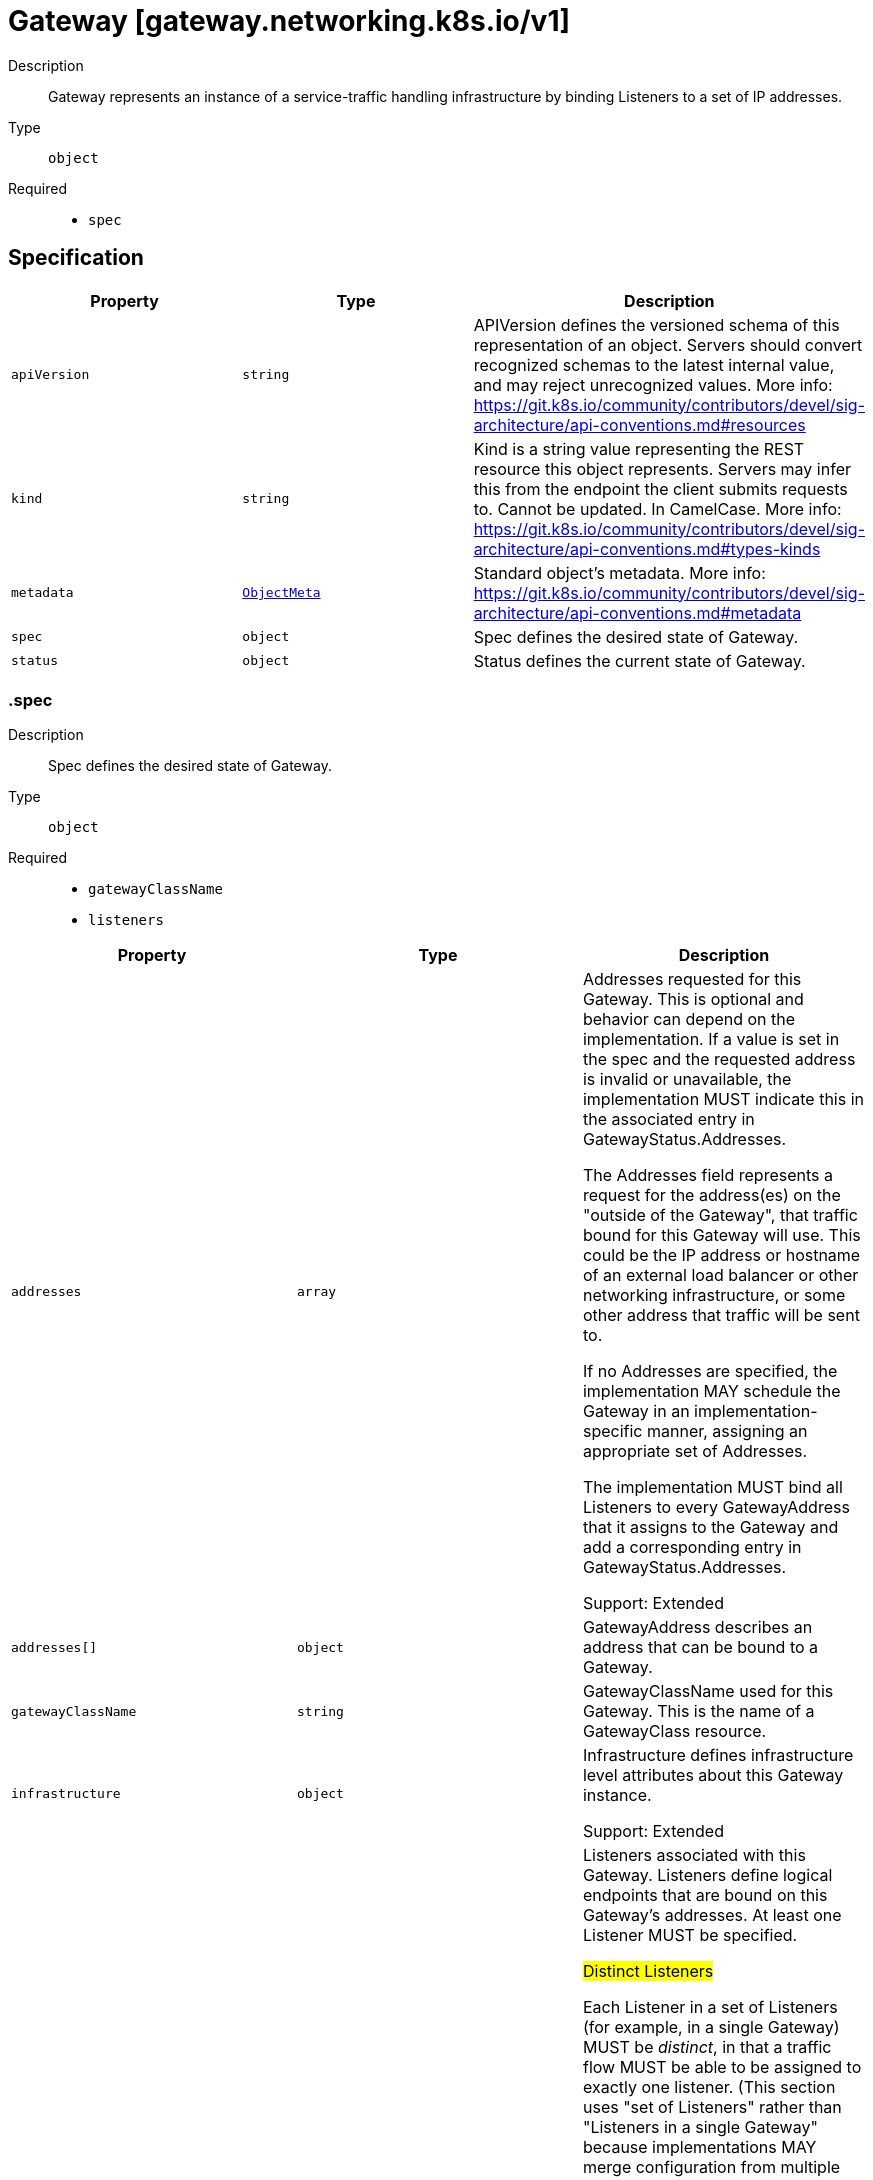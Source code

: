 // Automatically generated by 'openshift-apidocs-gen'. Do not edit.
:_mod-docs-content-type: ASSEMBLY
[id="gateway-gateway-networking-k8s-io-v1"]
= Gateway [gateway.networking.k8s.io/v1]

:toc: macro
:toc-title:

toc::[]


Description::
+
--
Gateway represents an instance of a service-traffic handling infrastructure
by binding Listeners to a set of IP addresses.
--

Type::
  `object`

Required::
  - `spec`


== Specification

[cols="1,1,1",options="header"]
|===
| Property | Type | Description

| `apiVersion`
| `string`
| APIVersion defines the versioned schema of this representation of an object. Servers should convert recognized schemas to the latest internal value, and may reject unrecognized values. More info: https://git.k8s.io/community/contributors/devel/sig-architecture/api-conventions.md#resources

| `kind`
| `string`
| Kind is a string value representing the REST resource this object represents. Servers may infer this from the endpoint the client submits requests to. Cannot be updated. In CamelCase. More info: https://git.k8s.io/community/contributors/devel/sig-architecture/api-conventions.md#types-kinds

| `metadata`
| xref:../objects/index.adoc#io-k8s-apimachinery-pkg-apis-meta-v1-ObjectMeta[`ObjectMeta`]
| Standard object's metadata. More info: https://git.k8s.io/community/contributors/devel/sig-architecture/api-conventions.md#metadata

| `spec`
| `object`
| Spec defines the desired state of Gateway.

| `status`
| `object`
| Status defines the current state of Gateway.

|===
=== .spec
Description::
+
--
Spec defines the desired state of Gateway.
--

Type::
  `object`

Required::
  - `gatewayClassName`
  - `listeners`



[cols="1,1,1",options="header"]
|===
| Property | Type | Description

| `addresses`
| `array`
| Addresses requested for this Gateway. This is optional and behavior can
depend on the implementation. If a value is set in the spec and the
requested address is invalid or unavailable, the implementation MUST
indicate this in the associated entry in GatewayStatus.Addresses.

The Addresses field represents a request for the address(es) on the
"outside of the Gateway", that traffic bound for this Gateway will use.
This could be the IP address or hostname of an external load balancer or
other networking infrastructure, or some other address that traffic will
be sent to.

If no Addresses are specified, the implementation MAY schedule the
Gateway in an implementation-specific manner, assigning an appropriate
set of Addresses.

The implementation MUST bind all Listeners to every GatewayAddress that
it assigns to the Gateway and add a corresponding entry in
GatewayStatus.Addresses.

Support: Extended

| `addresses[]`
| `object`
| GatewayAddress describes an address that can be bound to a Gateway.

| `gatewayClassName`
| `string`
| GatewayClassName used for this Gateway. This is the name of a
GatewayClass resource.

| `infrastructure`
| `object`
| Infrastructure defines infrastructure level attributes about this Gateway instance.

Support: Extended

| `listeners`
| `array`
| Listeners associated with this Gateway. Listeners define
logical endpoints that are bound on this Gateway's addresses.
At least one Listener MUST be specified.

## Distinct Listeners

Each Listener in a set of Listeners (for example, in a single Gateway)
MUST be _distinct_, in that a traffic flow MUST be able to be assigned to
exactly one listener. (This section uses "set of Listeners" rather than
"Listeners in a single Gateway" because implementations MAY merge configuration
from multiple Gateways onto a single data plane, and these rules _also_
apply in that case).

Practically, this means that each listener in a set MUST have a unique
combination of Port, Protocol, and, if supported by the protocol, Hostname.

Some combinations of port, protocol, and TLS settings are considered
Core support and MUST be supported by implementations based on the objects
they support:

HTTPRoute

1. HTTPRoute, Port: 80, Protocol: HTTP
2. HTTPRoute, Port: 443, Protocol: HTTPS, TLS Mode: Terminate, TLS keypair provided

TLSRoute

1. TLSRoute, Port: 443, Protocol: TLS, TLS Mode: Passthrough

"Distinct" Listeners have the following property:

**The implementation can match inbound requests to a single distinct
Listener**.

When multiple Listeners share values for fields (for
example, two Listeners with the same Port value), the implementation
can match requests to only one of the Listeners using other
Listener fields.

When multiple listeners have the same value for the Protocol field, then
each of the Listeners with matching Protocol values MUST have different
values for other fields.

The set of fields that MUST be different for a Listener differs per protocol.
The following rules define the rules for what fields MUST be considered for
Listeners to be distinct with each protocol currently defined in the
Gateway API spec.

The set of listeners that all share a protocol value MUST have _different_
values for _at least one_ of these fields to be distinct:

* **HTTP, HTTPS, TLS**: Port, Hostname
* **TCP, UDP**: Port

One **very** important rule to call out involves what happens when an
implementation:

* Supports TCP protocol Listeners, as well as HTTP, HTTPS, or TLS protocol
  Listeners, and
* sees HTTP, HTTPS, or TLS protocols with the same `port` as one with TCP
  Protocol.

In this case all the Listeners that share a port with the
TCP Listener are not distinct and so MUST NOT be accepted.

If an implementation does not support TCP Protocol Listeners, then the
previous rule does not apply, and the TCP Listeners SHOULD NOT be
accepted.

Note that the `tls` field is not used for determining if a listener is distinct, because
Listeners that _only_ differ on TLS config will still conflict in all cases.

### Listeners that are distinct only by Hostname

When the Listeners are distinct based only on Hostname, inbound request
hostnames MUST match from the most specific to least specific Hostname
values to choose the correct Listener and its associated set of Routes.

Exact matches MUST be processed before wildcard matches, and wildcard
matches MUST be processed before fallback (empty Hostname value)
matches. For example, `"foo.example.com"` takes precedence over
`"*.example.com"`, and `"*.example.com"` takes precedence over `""`.

Additionally, if there are multiple wildcard entries, more specific
wildcard entries must be processed before less specific wildcard entries.
For example, `"*.foo.example.com"` takes precedence over `"*.example.com"`.

The precise definition here is that the higher the number of dots in the
hostname to the right of the wildcard character, the higher the precedence.

The wildcard character will match any number of characters _and dots_ to
the left, however, so `"*.example.com"` will match both
`"foo.bar.example.com"` _and_ `"bar.example.com"`.

## Handling indistinct Listeners

If a set of Listeners contains Listeners that are not distinct, then those
Listeners are _Conflicted_, and the implementation MUST set the "Conflicted"
condition in the Listener Status to "True".

The words "indistinct" and "conflicted" are considered equivalent for the
purpose of this documentation.

Implementations MAY choose to accept a Gateway with some Conflicted
Listeners only if they only accept the partial Listener set that contains
no Conflicted Listeners.

Specifically, an implementation MAY accept a partial Listener set subject to
the following rules:

* The implementation MUST NOT pick one conflicting Listener as the winner.
  ALL indistinct Listeners must not be accepted for processing.
* At least one distinct Listener MUST be present, or else the Gateway effectively
  contains _no_ Listeners, and must be rejected from processing as a whole.

The implementation MUST set a "ListenersNotValid" condition on the
Gateway Status when the Gateway contains Conflicted Listeners whether or
not they accept the Gateway. That Condition SHOULD clearly
indicate in the Message which Listeners are conflicted, and which are
Accepted. Additionally, the Listener status for those listeners SHOULD
indicate which Listeners are conflicted and not Accepted.

## General Listener behavior

Note that, for all distinct Listeners, requests SHOULD match at most one Listener.
For example, if Listeners are defined for "foo.example.com" and "*.example.com", a
request to "foo.example.com" SHOULD only be routed using routes attached
to the "foo.example.com" Listener (and not the "*.example.com" Listener).

This concept is known as "Listener Isolation", and it is an Extended feature
of Gateway API. Implementations that do not support Listener Isolation MUST
clearly document this, and MUST NOT claim support for the
`GatewayHTTPListenerIsolation` feature.

Implementations that _do_ support Listener Isolation SHOULD claim support
for the Extended `GatewayHTTPListenerIsolation` feature and pass the associated
conformance tests.

## Compatible Listeners

A Gateway's Listeners are considered _compatible_ if:

1. They are distinct.
2. The implementation can serve them in compliance with the Addresses
   requirement that all Listeners are available on all assigned
   addresses.

Compatible combinations in Extended support are expected to vary across
implementations. A combination that is compatible for one implementation
may not be compatible for another.

For example, an implementation that cannot serve both TCP and UDP listeners
on the same address, or cannot mix HTTPS and generic TLS listens on the same port
would not consider those cases compatible, even though they are distinct.

Implementations MAY merge separate Gateways onto a single set of
Addresses if all Listeners across all Gateways are compatible.

In a future release the MinItems=1 requirement MAY be dropped.

Support: Core

| `listeners[]`
| `object`
| Listener embodies the concept of a logical endpoint where a Gateway accepts
network connections.

|===
=== .spec.addresses
Description::
+
--
Addresses requested for this Gateway. This is optional and behavior can
depend on the implementation. If a value is set in the spec and the
requested address is invalid or unavailable, the implementation MUST
indicate this in the associated entry in GatewayStatus.Addresses.

The Addresses field represents a request for the address(es) on the
"outside of the Gateway", that traffic bound for this Gateway will use.
This could be the IP address or hostname of an external load balancer or
other networking infrastructure, or some other address that traffic will
be sent to.

If no Addresses are specified, the implementation MAY schedule the
Gateway in an implementation-specific manner, assigning an appropriate
set of Addresses.

The implementation MUST bind all Listeners to every GatewayAddress that
it assigns to the Gateway and add a corresponding entry in
GatewayStatus.Addresses.

Support: Extended
--

Type::
  `array`




=== .spec.addresses[]
Description::
+
--
GatewayAddress describes an address that can be bound to a Gateway.
--

Type::
  `object`

Required::
  - `value`



[cols="1,1,1",options="header"]
|===
| Property | Type | Description

| `type`
| `string`
| Type of the address.

| `value`
| `string`
| Value of the address. The validity of the values will depend
on the type and support by the controller.

Examples: `1.2.3.4`, `128::1`, `my-ip-address`.

|===
=== .spec.infrastructure
Description::
+
--
Infrastructure defines infrastructure level attributes about this Gateway instance.

Support: Extended
--

Type::
  `object`




[cols="1,1,1",options="header"]
|===
| Property | Type | Description

| `annotations`
| `object (string)`
| Annotations that SHOULD be applied to any resources created in response to this Gateway.

For implementations creating other Kubernetes objects, this should be the `metadata.annotations` field on resources.
For other implementations, this refers to any relevant (implementation specific) "annotations" concepts.

An implementation may chose to add additional implementation-specific annotations as they see fit.

Support: Extended

| `labels`
| `object (string)`
| Labels that SHOULD be applied to any resources created in response to this Gateway.

For implementations creating other Kubernetes objects, this should be the `metadata.labels` field on resources.
For other implementations, this refers to any relevant (implementation specific) "labels" concepts.

An implementation may chose to add additional implementation-specific labels as they see fit.

If an implementation maps these labels to Pods, or any other resource that would need to be recreated when labels
change, it SHOULD clearly warn about this behavior in documentation.

Support: Extended

| `parametersRef`
| `object`
| ParametersRef is a reference to a resource that contains the configuration
parameters corresponding to the Gateway. This is optional if the
controller does not require any additional configuration.

This follows the same semantics as GatewayClass's `parametersRef`, but on a per-Gateway basis

The Gateway's GatewayClass may provide its own `parametersRef`. When both are specified,
the merging behavior is implementation specific.
It is generally recommended that GatewayClass provides defaults that can be overridden by a Gateway.

If the referent cannot be found, refers to an unsupported kind, or when
the data within that resource is malformed, the Gateway SHOULD be
rejected with the "Accepted" status condition set to "False" and an
"InvalidParameters" reason.

Support: Implementation-specific

|===
=== .spec.infrastructure.parametersRef
Description::
+
--
ParametersRef is a reference to a resource that contains the configuration
parameters corresponding to the Gateway. This is optional if the
controller does not require any additional configuration.

This follows the same semantics as GatewayClass's `parametersRef`, but on a per-Gateway basis

The Gateway's GatewayClass may provide its own `parametersRef`. When both are specified,
the merging behavior is implementation specific.
It is generally recommended that GatewayClass provides defaults that can be overridden by a Gateway.

If the referent cannot be found, refers to an unsupported kind, or when
the data within that resource is malformed, the Gateway SHOULD be
rejected with the "Accepted" status condition set to "False" and an
"InvalidParameters" reason.

Support: Implementation-specific
--

Type::
  `object`

Required::
  - `group`
  - `kind`
  - `name`



[cols="1,1,1",options="header"]
|===
| Property | Type | Description

| `group`
| `string`
| Group is the group of the referent.

| `kind`
| `string`
| Kind is kind of the referent.

| `name`
| `string`
| Name is the name of the referent.

|===
=== .spec.listeners
Description::
+
--
Listeners associated with this Gateway. Listeners define
logical endpoints that are bound on this Gateway's addresses.
At least one Listener MUST be specified.

## Distinct Listeners

Each Listener in a set of Listeners (for example, in a single Gateway)
MUST be _distinct_, in that a traffic flow MUST be able to be assigned to
exactly one listener. (This section uses "set of Listeners" rather than
"Listeners in a single Gateway" because implementations MAY merge configuration
from multiple Gateways onto a single data plane, and these rules _also_
apply in that case).

Practically, this means that each listener in a set MUST have a unique
combination of Port, Protocol, and, if supported by the protocol, Hostname.

Some combinations of port, protocol, and TLS settings are considered
Core support and MUST be supported by implementations based on the objects
they support:

HTTPRoute

1. HTTPRoute, Port: 80, Protocol: HTTP
2. HTTPRoute, Port: 443, Protocol: HTTPS, TLS Mode: Terminate, TLS keypair provided

TLSRoute

1. TLSRoute, Port: 443, Protocol: TLS, TLS Mode: Passthrough

"Distinct" Listeners have the following property:

**The implementation can match inbound requests to a single distinct
Listener**.

When multiple Listeners share values for fields (for
example, two Listeners with the same Port value), the implementation
can match requests to only one of the Listeners using other
Listener fields.

When multiple listeners have the same value for the Protocol field, then
each of the Listeners with matching Protocol values MUST have different
values for other fields.

The set of fields that MUST be different for a Listener differs per protocol.
The following rules define the rules for what fields MUST be considered for
Listeners to be distinct with each protocol currently defined in the
Gateway API spec.

The set of listeners that all share a protocol value MUST have _different_
values for _at least one_ of these fields to be distinct:

* **HTTP, HTTPS, TLS**: Port, Hostname
* **TCP, UDP**: Port

One **very** important rule to call out involves what happens when an
implementation:

* Supports TCP protocol Listeners, as well as HTTP, HTTPS, or TLS protocol
  Listeners, and
* sees HTTP, HTTPS, or TLS protocols with the same `port` as one with TCP
  Protocol.

In this case all the Listeners that share a port with the
TCP Listener are not distinct and so MUST NOT be accepted.

If an implementation does not support TCP Protocol Listeners, then the
previous rule does not apply, and the TCP Listeners SHOULD NOT be
accepted.

Note that the `tls` field is not used for determining if a listener is distinct, because
Listeners that _only_ differ on TLS config will still conflict in all cases.

### Listeners that are distinct only by Hostname

When the Listeners are distinct based only on Hostname, inbound request
hostnames MUST match from the most specific to least specific Hostname
values to choose the correct Listener and its associated set of Routes.

Exact matches MUST be processed before wildcard matches, and wildcard
matches MUST be processed before fallback (empty Hostname value)
matches. For example, `"foo.example.com"` takes precedence over
`"*.example.com"`, and `"*.example.com"` takes precedence over `""`.

Additionally, if there are multiple wildcard entries, more specific
wildcard entries must be processed before less specific wildcard entries.
For example, `"*.foo.example.com"` takes precedence over `"*.example.com"`.

The precise definition here is that the higher the number of dots in the
hostname to the right of the wildcard character, the higher the precedence.

The wildcard character will match any number of characters _and dots_ to
the left, however, so `"*.example.com"` will match both
`"foo.bar.example.com"` _and_ `"bar.example.com"`.

## Handling indistinct Listeners

If a set of Listeners contains Listeners that are not distinct, then those
Listeners are _Conflicted_, and the implementation MUST set the "Conflicted"
condition in the Listener Status to "True".

The words "indistinct" and "conflicted" are considered equivalent for the
purpose of this documentation.

Implementations MAY choose to accept a Gateway with some Conflicted
Listeners only if they only accept the partial Listener set that contains
no Conflicted Listeners.

Specifically, an implementation MAY accept a partial Listener set subject to
the following rules:

* The implementation MUST NOT pick one conflicting Listener as the winner.
  ALL indistinct Listeners must not be accepted for processing.
* At least one distinct Listener MUST be present, or else the Gateway effectively
  contains _no_ Listeners, and must be rejected from processing as a whole.

The implementation MUST set a "ListenersNotValid" condition on the
Gateway Status when the Gateway contains Conflicted Listeners whether or
not they accept the Gateway. That Condition SHOULD clearly
indicate in the Message which Listeners are conflicted, and which are
Accepted. Additionally, the Listener status for those listeners SHOULD
indicate which Listeners are conflicted and not Accepted.

## General Listener behavior

Note that, for all distinct Listeners, requests SHOULD match at most one Listener.
For example, if Listeners are defined for "foo.example.com" and "*.example.com", a
request to "foo.example.com" SHOULD only be routed using routes attached
to the "foo.example.com" Listener (and not the "*.example.com" Listener).

This concept is known as "Listener Isolation", and it is an Extended feature
of Gateway API. Implementations that do not support Listener Isolation MUST
clearly document this, and MUST NOT claim support for the
`GatewayHTTPListenerIsolation` feature.

Implementations that _do_ support Listener Isolation SHOULD claim support
for the Extended `GatewayHTTPListenerIsolation` feature and pass the associated
conformance tests.

## Compatible Listeners

A Gateway's Listeners are considered _compatible_ if:

1. They are distinct.
2. The implementation can serve them in compliance with the Addresses
   requirement that all Listeners are available on all assigned
   addresses.

Compatible combinations in Extended support are expected to vary across
implementations. A combination that is compatible for one implementation
may not be compatible for another.

For example, an implementation that cannot serve both TCP and UDP listeners
on the same address, or cannot mix HTTPS and generic TLS listens on the same port
would not consider those cases compatible, even though they are distinct.

Implementations MAY merge separate Gateways onto a single set of
Addresses if all Listeners across all Gateways are compatible.

In a future release the MinItems=1 requirement MAY be dropped.

Support: Core
--

Type::
  `array`




=== .spec.listeners[]
Description::
+
--
Listener embodies the concept of a logical endpoint where a Gateway accepts
network connections.
--

Type::
  `object`

Required::
  - `name`
  - `port`
  - `protocol`



[cols="1,1,1",options="header"]
|===
| Property | Type | Description

| `allowedRoutes`
| `object`
| AllowedRoutes defines the types of routes that MAY be attached to a
Listener and the trusted namespaces where those Route resources MAY be
present.

Although a client request may match multiple route rules, only one rule
may ultimately receive the request. Matching precedence MUST be
determined in order of the following criteria:

* The most specific match as defined by the Route type.
* The oldest Route based on creation timestamp. For example, a Route with
  a creation timestamp of "2020-09-08 01:02:03" is given precedence over
  a Route with a creation timestamp of "2020-09-08 01:02:04".
* If everything else is equivalent, the Route appearing first in
  alphabetical order (namespace/name) should be given precedence. For
  example, foo/bar is given precedence over foo/baz.

All valid rules within a Route attached to this Listener should be
implemented. Invalid Route rules can be ignored (sometimes that will mean
the full Route). If a Route rule transitions from valid to invalid,
support for that Route rule should be dropped to ensure consistency. For
example, even if a filter specified by a Route rule is invalid, the rest
of the rules within that Route should still be supported.

Support: Core

| `hostname`
| `string`
| Hostname specifies the virtual hostname to match for protocol types that
define this concept. When unspecified, all hostnames are matched. This
field is ignored for protocols that don't require hostname based
matching.

Implementations MUST apply Hostname matching appropriately for each of
the following protocols:

* TLS: The Listener Hostname MUST match the SNI.
* HTTP: The Listener Hostname MUST match the Host header of the request.
* HTTPS: The Listener Hostname SHOULD match both the SNI and Host header.
  Note that this does not require the SNI and Host header to be the same.
  The semantics of this are described in more detail below.

To ensure security, Section 11.1 of RFC-6066 emphasizes that server
implementations that rely on SNI hostname matching MUST also verify
hostnames within the application protocol.

Section 9.1.2 of RFC-7540 provides a mechanism for servers to reject the
reuse of a connection by responding with the HTTP 421 Misdirected Request
status code. This indicates that the origin server has rejected the
request because it appears to have been misdirected.

To detect misdirected requests, Gateways SHOULD match the authority of
the requests with all the SNI hostname(s) configured across all the
Gateway Listeners on the same port and protocol:

* If another Listener has an exact match or more specific wildcard entry,
  the Gateway SHOULD return a 421.
* If the current Listener (selected by SNI matching during ClientHello)
  does not match the Host:
    * If another Listener does match the Host the Gateway SHOULD return a
      421.
    * If no other Listener matches the Host, the Gateway MUST return a
      404.

For HTTPRoute and TLSRoute resources, there is an interaction with the
`spec.hostnames` array. When both listener and route specify hostnames,
there MUST be an intersection between the values for a Route to be
accepted. For more information, refer to the Route specific Hostnames
documentation.

Hostnames that are prefixed with a wildcard label (`*.`) are interpreted
as a suffix match. That means that a match for `*.example.com` would match
both `test.example.com`, and `foo.test.example.com`, but not `example.com`.

Support: Core

| `name`
| `string`
| Name is the name of the Listener. This name MUST be unique within a
Gateway.

Support: Core

| `port`
| `integer`
| Port is the network port. Multiple listeners may use the
same port, subject to the Listener compatibility rules.

Support: Core

| `protocol`
| `string`
| Protocol specifies the network protocol this listener expects to receive.

Support: Core

| `tls`
| `object`
| TLS is the TLS configuration for the Listener. This field is required if
the Protocol field is "HTTPS" or "TLS". It is invalid to set this field
if the Protocol field is "HTTP", "TCP", or "UDP".

The association of SNIs to Certificate defined in GatewayTLSConfig is
defined based on the Hostname field for this listener.

The GatewayClass MUST use the longest matching SNI out of all
available certificates for any TLS handshake.

Support: Core

|===
=== .spec.listeners[].allowedRoutes
Description::
+
--
AllowedRoutes defines the types of routes that MAY be attached to a
Listener and the trusted namespaces where those Route resources MAY be
present.

Although a client request may match multiple route rules, only one rule
may ultimately receive the request. Matching precedence MUST be
determined in order of the following criteria:

* The most specific match as defined by the Route type.
* The oldest Route based on creation timestamp. For example, a Route with
  a creation timestamp of "2020-09-08 01:02:03" is given precedence over
  a Route with a creation timestamp of "2020-09-08 01:02:04".
* If everything else is equivalent, the Route appearing first in
  alphabetical order (namespace/name) should be given precedence. For
  example, foo/bar is given precedence over foo/baz.

All valid rules within a Route attached to this Listener should be
implemented. Invalid Route rules can be ignored (sometimes that will mean
the full Route). If a Route rule transitions from valid to invalid,
support for that Route rule should be dropped to ensure consistency. For
example, even if a filter specified by a Route rule is invalid, the rest
of the rules within that Route should still be supported.

Support: Core
--

Type::
  `object`




[cols="1,1,1",options="header"]
|===
| Property | Type | Description

| `kinds`
| `array`
| Kinds specifies the groups and kinds of Routes that are allowed to bind
to this Gateway Listener. When unspecified or empty, the kinds of Routes
selected are determined using the Listener protocol.

A RouteGroupKind MUST correspond to kinds of Routes that are compatible
with the application protocol specified in the Listener's Protocol field.
If an implementation does not support or recognize this resource type, it
MUST set the "ResolvedRefs" condition to False for this Listener with the
"InvalidRouteKinds" reason.

Support: Core

| `kinds[]`
| `object`
| RouteGroupKind indicates the group and kind of a Route resource.

| `namespaces`
| `object`
| Namespaces indicates namespaces from which Routes may be attached to this
Listener. This is restricted to the namespace of this Gateway by default.

Support: Core

|===
=== .spec.listeners[].allowedRoutes.kinds
Description::
+
--
Kinds specifies the groups and kinds of Routes that are allowed to bind
to this Gateway Listener. When unspecified or empty, the kinds of Routes
selected are determined using the Listener protocol.

A RouteGroupKind MUST correspond to kinds of Routes that are compatible
with the application protocol specified in the Listener's Protocol field.
If an implementation does not support or recognize this resource type, it
MUST set the "ResolvedRefs" condition to False for this Listener with the
"InvalidRouteKinds" reason.

Support: Core
--

Type::
  `array`




=== .spec.listeners[].allowedRoutes.kinds[]
Description::
+
--
RouteGroupKind indicates the group and kind of a Route resource.
--

Type::
  `object`

Required::
  - `kind`



[cols="1,1,1",options="header"]
|===
| Property | Type | Description

| `group`
| `string`
| Group is the group of the Route.

| `kind`
| `string`
| Kind is the kind of the Route.

|===
=== .spec.listeners[].allowedRoutes.namespaces
Description::
+
--
Namespaces indicates namespaces from which Routes may be attached to this
Listener. This is restricted to the namespace of this Gateway by default.

Support: Core
--

Type::
  `object`




[cols="1,1,1",options="header"]
|===
| Property | Type | Description

| `from`
| `string`
| From indicates where Routes will be selected for this Gateway. Possible
values are:

* All: Routes in all namespaces may be used by this Gateway.
* Selector: Routes in namespaces selected by the selector may be used by
  this Gateway.
* Same: Only Routes in the same namespace may be used by this Gateway.

Support: Core

| `selector`
| `object`
| Selector must be specified when From is set to "Selector". In that case,
only Routes in Namespaces matching this Selector will be selected by this
Gateway. This field is ignored for other values of "From".

Support: Core

|===
=== .spec.listeners[].allowedRoutes.namespaces.selector
Description::
+
--
Selector must be specified when From is set to "Selector". In that case,
only Routes in Namespaces matching this Selector will be selected by this
Gateway. This field is ignored for other values of "From".

Support: Core
--

Type::
  `object`




[cols="1,1,1",options="header"]
|===
| Property | Type | Description

| `matchExpressions`
| `array`
| matchExpressions is a list of label selector requirements. The requirements are ANDed.

| `matchExpressions[]`
| `object`
| A label selector requirement is a selector that contains values, a key, and an operator that
relates the key and values.

| `matchLabels`
| `object (string)`
| matchLabels is a map of {key,value} pairs. A single {key,value} in the matchLabels
map is equivalent to an element of matchExpressions, whose key field is "key", the
operator is "In", and the values array contains only "value". The requirements are ANDed.

|===
=== .spec.listeners[].allowedRoutes.namespaces.selector.matchExpressions
Description::
+
--
matchExpressions is a list of label selector requirements. The requirements are ANDed.
--

Type::
  `array`




=== .spec.listeners[].allowedRoutes.namespaces.selector.matchExpressions[]
Description::
+
--
A label selector requirement is a selector that contains values, a key, and an operator that
relates the key and values.
--

Type::
  `object`

Required::
  - `key`
  - `operator`



[cols="1,1,1",options="header"]
|===
| Property | Type | Description

| `key`
| `string`
| key is the label key that the selector applies to.

| `operator`
| `string`
| operator represents a key's relationship to a set of values.
Valid operators are In, NotIn, Exists and DoesNotExist.

| `values`
| `array (string)`
| values is an array of string values. If the operator is In or NotIn,
the values array must be non-empty. If the operator is Exists or DoesNotExist,
the values array must be empty. This array is replaced during a strategic
merge patch.

|===
=== .spec.listeners[].tls
Description::
+
--
TLS is the TLS configuration for the Listener. This field is required if
the Protocol field is "HTTPS" or "TLS". It is invalid to set this field
if the Protocol field is "HTTP", "TCP", or "UDP".

The association of SNIs to Certificate defined in GatewayTLSConfig is
defined based on the Hostname field for this listener.

The GatewayClass MUST use the longest matching SNI out of all
available certificates for any TLS handshake.

Support: Core
--

Type::
  `object`




[cols="1,1,1",options="header"]
|===
| Property | Type | Description

| `certificateRefs`
| `array`
| CertificateRefs contains a series of references to Kubernetes objects that
contains TLS certificates and private keys. These certificates are used to
establish a TLS handshake for requests that match the hostname of the
associated listener.

A single CertificateRef to a Kubernetes Secret has "Core" support.
Implementations MAY choose to support attaching multiple certificates to
a Listener, but this behavior is implementation-specific.

References to a resource in different namespace are invalid UNLESS there
is a ReferenceGrant in the target namespace that allows the certificate
to be attached. If a ReferenceGrant does not allow this reference, the
"ResolvedRefs" condition MUST be set to False for this listener with the
"RefNotPermitted" reason.

This field is required to have at least one element when the mode is set
to "Terminate" (default) and is optional otherwise.

CertificateRefs can reference to standard Kubernetes resources, i.e.
Secret, or implementation-specific custom resources.

Support: Core - A single reference to a Kubernetes Secret of type kubernetes.io/tls

Support: Implementation-specific (More than one reference or other resource types)

| `certificateRefs[]`
| `object`
| SecretObjectReference identifies an API object including its namespace,
defaulting to Secret.

The API object must be valid in the cluster; the Group and Kind must
be registered in the cluster for this reference to be valid.

References to objects with invalid Group and Kind are not valid, and must
be rejected by the implementation, with appropriate Conditions set
on the containing object.

| `mode`
| `string`
| Mode defines the TLS behavior for the TLS session initiated by the client.
There are two possible modes:

- Terminate: The TLS session between the downstream client and the
  Gateway is terminated at the Gateway. This mode requires certificates
  to be specified in some way, such as populating the certificateRefs
  field.
- Passthrough: The TLS session is NOT terminated by the Gateway. This
  implies that the Gateway can't decipher the TLS stream except for
  the ClientHello message of the TLS protocol. The certificateRefs field
  is ignored in this mode.

Support: Core

| `options`
| `object (string)`
| Options are a list of key/value pairs to enable extended TLS
configuration for each implementation. For example, configuring the
minimum TLS version or supported cipher suites.

A set of common keys MAY be defined by the API in the future. To avoid
any ambiguity, implementation-specific definitions MUST use
domain-prefixed names, such as `example.com/my-custom-option`.
Un-prefixed names are reserved for key names defined by Gateway API.

Support: Implementation-specific

|===
=== .spec.listeners[].tls.certificateRefs
Description::
+
--
CertificateRefs contains a series of references to Kubernetes objects that
contains TLS certificates and private keys. These certificates are used to
establish a TLS handshake for requests that match the hostname of the
associated listener.

A single CertificateRef to a Kubernetes Secret has "Core" support.
Implementations MAY choose to support attaching multiple certificates to
a Listener, but this behavior is implementation-specific.

References to a resource in different namespace are invalid UNLESS there
is a ReferenceGrant in the target namespace that allows the certificate
to be attached. If a ReferenceGrant does not allow this reference, the
"ResolvedRefs" condition MUST be set to False for this listener with the
"RefNotPermitted" reason.

This field is required to have at least one element when the mode is set
to "Terminate" (default) and is optional otherwise.

CertificateRefs can reference to standard Kubernetes resources, i.e.
Secret, or implementation-specific custom resources.

Support: Core - A single reference to a Kubernetes Secret of type kubernetes.io/tls

Support: Implementation-specific (More than one reference or other resource types)
--

Type::
  `array`




=== .spec.listeners[].tls.certificateRefs[]
Description::
+
--
SecretObjectReference identifies an API object including its namespace,
defaulting to Secret.

The API object must be valid in the cluster; the Group and Kind must
be registered in the cluster for this reference to be valid.

References to objects with invalid Group and Kind are not valid, and must
be rejected by the implementation, with appropriate Conditions set
on the containing object.
--

Type::
  `object`

Required::
  - `name`



[cols="1,1,1",options="header"]
|===
| Property | Type | Description

| `group`
| `string`
| Group is the group of the referent. For example, "gateway.networking.k8s.io".
When unspecified or empty string, core API group is inferred.

| `kind`
| `string`
| Kind is kind of the referent. For example "Secret".

| `name`
| `string`
| Name is the name of the referent.

| `namespace`
| `string`
| Namespace is the namespace of the referenced object. When unspecified, the local
namespace is inferred.

Note that when a namespace different than the local namespace is specified,
a ReferenceGrant object is required in the referent namespace to allow that
namespace's owner to accept the reference. See the ReferenceGrant
documentation for details.

Support: Core

|===
=== .status
Description::
+
--
Status defines the current state of Gateway.
--

Type::
  `object`




[cols="1,1,1",options="header"]
|===
| Property | Type | Description

| `addresses`
| `array`
| Addresses lists the network addresses that have been bound to the
Gateway.

This list may differ from the addresses provided in the spec under some
conditions:

  * no addresses are specified, all addresses are dynamically assigned
  * a combination of specified and dynamic addresses are assigned
  * a specified address was unusable (e.g. already in use)

| `addresses[]`
| `object`
| GatewayStatusAddress describes a network address that is bound to a Gateway.

| `conditions`
| `array`
| Conditions describe the current conditions of the Gateway.

Implementations should prefer to express Gateway conditions
using the `GatewayConditionType` and `GatewayConditionReason`
constants so that operators and tools can converge on a common
vocabulary to describe Gateway state.

Known condition types are:

* "Accepted"
* "Programmed"
* "Ready"

| `conditions[]`
| `object`
| Condition contains details for one aspect of the current state of this API Resource.

| `listeners`
| `array`
| Listeners provide status for each unique listener port defined in the Spec.

| `listeners[]`
| `object`
| ListenerStatus is the status associated with a Listener.

|===
=== .status.addresses
Description::
+
--
Addresses lists the network addresses that have been bound to the
Gateway.

This list may differ from the addresses provided in the spec under some
conditions:

  * no addresses are specified, all addresses are dynamically assigned
  * a combination of specified and dynamic addresses are assigned
  * a specified address was unusable (e.g. already in use)
--

Type::
  `array`




=== .status.addresses[]
Description::
+
--
GatewayStatusAddress describes a network address that is bound to a Gateway.
--

Type::
  `object`

Required::
  - `value`



[cols="1,1,1",options="header"]
|===
| Property | Type | Description

| `type`
| `string`
| Type of the address.

| `value`
| `string`
| Value of the address. The validity of the values will depend
on the type and support by the controller.

Examples: `1.2.3.4`, `128::1`, `my-ip-address`.

|===
=== .status.conditions
Description::
+
--
Conditions describe the current conditions of the Gateway.

Implementations should prefer to express Gateway conditions
using the `GatewayConditionType` and `GatewayConditionReason`
constants so that operators and tools can converge on a common
vocabulary to describe Gateway state.

Known condition types are:

* "Accepted"
* "Programmed"
* "Ready"
--

Type::
  `array`




=== .status.conditions[]
Description::
+
--
Condition contains details for one aspect of the current state of this API Resource.
--

Type::
  `object`

Required::
  - `lastTransitionTime`
  - `message`
  - `reason`
  - `status`
  - `type`



[cols="1,1,1",options="header"]
|===
| Property | Type | Description

| `lastTransitionTime`
| `string`
| lastTransitionTime is the last time the condition transitioned from one status to another.
This should be when the underlying condition changed.  If that is not known, then using the time when the API field changed is acceptable.

| `message`
| `string`
| message is a human readable message indicating details about the transition.
This may be an empty string.

| `observedGeneration`
| `integer`
| observedGeneration represents the .metadata.generation that the condition was set based upon.
For instance, if .metadata.generation is currently 12, but the .status.conditions[x].observedGeneration is 9, the condition is out of date
with respect to the current state of the instance.

| `reason`
| `string`
| reason contains a programmatic identifier indicating the reason for the condition's last transition.
Producers of specific condition types may define expected values and meanings for this field,
and whether the values are considered a guaranteed API.
The value should be a CamelCase string.
This field may not be empty.

| `status`
| `string`
| status of the condition, one of True, False, Unknown.

| `type`
| `string`
| type of condition in CamelCase or in foo.example.com/CamelCase.

|===
=== .status.listeners
Description::
+
--
Listeners provide status for each unique listener port defined in the Spec.
--

Type::
  `array`




=== .status.listeners[]
Description::
+
--
ListenerStatus is the status associated with a Listener.
--

Type::
  `object`

Required::
  - `attachedRoutes`
  - `conditions`
  - `name`
  - `supportedKinds`



[cols="1,1,1",options="header"]
|===
| Property | Type | Description

| `attachedRoutes`
| `integer`
| AttachedRoutes represents the total number of Routes that have been
successfully attached to this Listener.

Successful attachment of a Route to a Listener is based solely on the
combination of the AllowedRoutes field on the corresponding Listener
and the Route's ParentRefs field. A Route is successfully attached to
a Listener when it is selected by the Listener's AllowedRoutes field
AND the Route has a valid ParentRef selecting the whole Gateway
resource or a specific Listener as a parent resource (more detail on
attachment semantics can be found in the documentation on the various
Route kinds ParentRefs fields). Listener or Route status does not impact
successful attachment, i.e. the AttachedRoutes field count MUST be set
for Listeners with condition Accepted: false and MUST count successfully
attached Routes that may themselves have Accepted: false conditions.

Uses for this field include troubleshooting Route attachment and
measuring blast radius/impact of changes to a Listener.

| `conditions`
| `array`
| Conditions describe the current condition of this listener.

| `conditions[]`
| `object`
| Condition contains details for one aspect of the current state of this API Resource.

| `name`
| `string`
| Name is the name of the Listener that this status corresponds to.

| `supportedKinds`
| `array`
| SupportedKinds is the list indicating the Kinds supported by this
listener. This MUST represent the kinds an implementation supports for
that Listener configuration.

If kinds are specified in Spec that are not supported, they MUST NOT
appear in this list and an implementation MUST set the "ResolvedRefs"
condition to "False" with the "InvalidRouteKinds" reason. If both valid
and invalid Route kinds are specified, the implementation MUST
reference the valid Route kinds that have been specified.

| `supportedKinds[]`
| `object`
| RouteGroupKind indicates the group and kind of a Route resource.

|===
=== .status.listeners[].conditions
Description::
+
--
Conditions describe the current condition of this listener.
--

Type::
  `array`




=== .status.listeners[].conditions[]
Description::
+
--
Condition contains details for one aspect of the current state of this API Resource.
--

Type::
  `object`

Required::
  - `lastTransitionTime`
  - `message`
  - `reason`
  - `status`
  - `type`



[cols="1,1,1",options="header"]
|===
| Property | Type | Description

| `lastTransitionTime`
| `string`
| lastTransitionTime is the last time the condition transitioned from one status to another.
This should be when the underlying condition changed.  If that is not known, then using the time when the API field changed is acceptable.

| `message`
| `string`
| message is a human readable message indicating details about the transition.
This may be an empty string.

| `observedGeneration`
| `integer`
| observedGeneration represents the .metadata.generation that the condition was set based upon.
For instance, if .metadata.generation is currently 12, but the .status.conditions[x].observedGeneration is 9, the condition is out of date
with respect to the current state of the instance.

| `reason`
| `string`
| reason contains a programmatic identifier indicating the reason for the condition's last transition.
Producers of specific condition types may define expected values and meanings for this field,
and whether the values are considered a guaranteed API.
The value should be a CamelCase string.
This field may not be empty.

| `status`
| `string`
| status of the condition, one of True, False, Unknown.

| `type`
| `string`
| type of condition in CamelCase or in foo.example.com/CamelCase.

|===
=== .status.listeners[].supportedKinds
Description::
+
--
SupportedKinds is the list indicating the Kinds supported by this
listener. This MUST represent the kinds an implementation supports for
that Listener configuration.

If kinds are specified in Spec that are not supported, they MUST NOT
appear in this list and an implementation MUST set the "ResolvedRefs"
condition to "False" with the "InvalidRouteKinds" reason. If both valid
and invalid Route kinds are specified, the implementation MUST
reference the valid Route kinds that have been specified.
--

Type::
  `array`




=== .status.listeners[].supportedKinds[]
Description::
+
--
RouteGroupKind indicates the group and kind of a Route resource.
--

Type::
  `object`

Required::
  - `kind`



[cols="1,1,1",options="header"]
|===
| Property | Type | Description

| `group`
| `string`
| Group is the group of the Route.

| `kind`
| `string`
| Kind is the kind of the Route.

|===

== API endpoints

The following API endpoints are available:

* `/apis/gateway.networking.k8s.io/v1/gateways`
- `GET`: list objects of kind Gateway
* `/apis/gateway.networking.k8s.io/v1/namespaces/{namespace}/gateways`
- `DELETE`: delete collection of Gateway
- `GET`: list objects of kind Gateway
- `POST`: create a Gateway
* `/apis/gateway.networking.k8s.io/v1/namespaces/{namespace}/gateways/{name}`
- `DELETE`: delete a Gateway
- `GET`: read the specified Gateway
- `PATCH`: partially update the specified Gateway
- `PUT`: replace the specified Gateway
* `/apis/gateway.networking.k8s.io/v1/namespaces/{namespace}/gateways/{name}/status`
- `GET`: read status of the specified Gateway
- `PATCH`: partially update status of the specified Gateway
- `PUT`: replace status of the specified Gateway


=== /apis/gateway.networking.k8s.io/v1/gateways



HTTP method::
  `GET`

Description::
  list objects of kind Gateway


.HTTP responses
[cols="1,1",options="header"]
|===
| HTTP code | Reponse body
| 200 - OK
| xref:../objects/index.adoc#io-k8s-networking-gateway-v1-GatewayList[`GatewayList`] schema
| 401 - Unauthorized
| Empty
|===


=== /apis/gateway.networking.k8s.io/v1/namespaces/{namespace}/gateways



HTTP method::
  `DELETE`

Description::
  delete collection of Gateway




.HTTP responses
[cols="1,1",options="header"]
|===
| HTTP code | Reponse body
| 200 - OK
| xref:../objects/index.adoc#io-k8s-apimachinery-pkg-apis-meta-v1-Status[`Status`] schema
| 401 - Unauthorized
| Empty
|===

HTTP method::
  `GET`

Description::
  list objects of kind Gateway




.HTTP responses
[cols="1,1",options="header"]
|===
| HTTP code | Reponse body
| 200 - OK
| xref:../objects/index.adoc#io-k8s-networking-gateway-v1-GatewayList[`GatewayList`] schema
| 401 - Unauthorized
| Empty
|===

HTTP method::
  `POST`

Description::
  create a Gateway


.Query parameters
[cols="1,1,2",options="header"]
|===
| Parameter | Type | Description
| `dryRun`
| `string`
| When present, indicates that modifications should not be persisted. An invalid or unrecognized dryRun directive will result in an error response and no further processing of the request. Valid values are: - All: all dry run stages will be processed
| `fieldValidation`
| `string`
| fieldValidation instructs the server on how to handle objects in the request (POST/PUT/PATCH) containing unknown or duplicate fields. Valid values are: - Ignore: This will ignore any unknown fields that are silently dropped from the object, and will ignore all but the last duplicate field that the decoder encounters. This is the default behavior prior to v1.23. - Warn: This will send a warning via the standard warning response header for each unknown field that is dropped from the object, and for each duplicate field that is encountered. The request will still succeed if there are no other errors, and will only persist the last of any duplicate fields. This is the default in v1.23+ - Strict: This will fail the request with a BadRequest error if any unknown fields would be dropped from the object, or if any duplicate fields are present. The error returned from the server will contain all unknown and duplicate fields encountered.
|===

.Body parameters
[cols="1,1,2",options="header"]
|===
| Parameter | Type | Description
| `body`
| xref:../network_apis/gateway-gateway-networking-k8s-io-v1.adoc#gateway-gateway-networking-k8s-io-v1[`Gateway`] schema
| 
|===

.HTTP responses
[cols="1,1",options="header"]
|===
| HTTP code | Reponse body
| 200 - OK
| xref:../network_apis/gateway-gateway-networking-k8s-io-v1.adoc#gateway-gateway-networking-k8s-io-v1[`Gateway`] schema
| 201 - Created
| xref:../network_apis/gateway-gateway-networking-k8s-io-v1.adoc#gateway-gateway-networking-k8s-io-v1[`Gateway`] schema
| 202 - Accepted
| xref:../network_apis/gateway-gateway-networking-k8s-io-v1.adoc#gateway-gateway-networking-k8s-io-v1[`Gateway`] schema
| 401 - Unauthorized
| Empty
|===


=== /apis/gateway.networking.k8s.io/v1/namespaces/{namespace}/gateways/{name}

.Global path parameters
[cols="1,1,2",options="header"]
|===
| Parameter | Type | Description
| `name`
| `string`
| name of the Gateway
|===


HTTP method::
  `DELETE`

Description::
  delete a Gateway


.Query parameters
[cols="1,1,2",options="header"]
|===
| Parameter | Type | Description
| `dryRun`
| `string`
| When present, indicates that modifications should not be persisted. An invalid or unrecognized dryRun directive will result in an error response and no further processing of the request. Valid values are: - All: all dry run stages will be processed
|===


.HTTP responses
[cols="1,1",options="header"]
|===
| HTTP code | Reponse body
| 200 - OK
| xref:../objects/index.adoc#io-k8s-apimachinery-pkg-apis-meta-v1-Status[`Status`] schema
| 202 - Accepted
| xref:../objects/index.adoc#io-k8s-apimachinery-pkg-apis-meta-v1-Status[`Status`] schema
| 401 - Unauthorized
| Empty
|===

HTTP method::
  `GET`

Description::
  read the specified Gateway




.HTTP responses
[cols="1,1",options="header"]
|===
| HTTP code | Reponse body
| 200 - OK
| xref:../network_apis/gateway-gateway-networking-k8s-io-v1.adoc#gateway-gateway-networking-k8s-io-v1[`Gateway`] schema
| 401 - Unauthorized
| Empty
|===

HTTP method::
  `PATCH`

Description::
  partially update the specified Gateway


.Query parameters
[cols="1,1,2",options="header"]
|===
| Parameter | Type | Description
| `dryRun`
| `string`
| When present, indicates that modifications should not be persisted. An invalid or unrecognized dryRun directive will result in an error response and no further processing of the request. Valid values are: - All: all dry run stages will be processed
| `fieldValidation`
| `string`
| fieldValidation instructs the server on how to handle objects in the request (POST/PUT/PATCH) containing unknown or duplicate fields. Valid values are: - Ignore: This will ignore any unknown fields that are silently dropped from the object, and will ignore all but the last duplicate field that the decoder encounters. This is the default behavior prior to v1.23. - Warn: This will send a warning via the standard warning response header for each unknown field that is dropped from the object, and for each duplicate field that is encountered. The request will still succeed if there are no other errors, and will only persist the last of any duplicate fields. This is the default in v1.23+ - Strict: This will fail the request with a BadRequest error if any unknown fields would be dropped from the object, or if any duplicate fields are present. The error returned from the server will contain all unknown and duplicate fields encountered.
|===


.HTTP responses
[cols="1,1",options="header"]
|===
| HTTP code | Reponse body
| 200 - OK
| xref:../network_apis/gateway-gateway-networking-k8s-io-v1.adoc#gateway-gateway-networking-k8s-io-v1[`Gateway`] schema
| 401 - Unauthorized
| Empty
|===

HTTP method::
  `PUT`

Description::
  replace the specified Gateway


.Query parameters
[cols="1,1,2",options="header"]
|===
| Parameter | Type | Description
| `dryRun`
| `string`
| When present, indicates that modifications should not be persisted. An invalid or unrecognized dryRun directive will result in an error response and no further processing of the request. Valid values are: - All: all dry run stages will be processed
| `fieldValidation`
| `string`
| fieldValidation instructs the server on how to handle objects in the request (POST/PUT/PATCH) containing unknown or duplicate fields. Valid values are: - Ignore: This will ignore any unknown fields that are silently dropped from the object, and will ignore all but the last duplicate field that the decoder encounters. This is the default behavior prior to v1.23. - Warn: This will send a warning via the standard warning response header for each unknown field that is dropped from the object, and for each duplicate field that is encountered. The request will still succeed if there are no other errors, and will only persist the last of any duplicate fields. This is the default in v1.23+ - Strict: This will fail the request with a BadRequest error if any unknown fields would be dropped from the object, or if any duplicate fields are present. The error returned from the server will contain all unknown and duplicate fields encountered.
|===

.Body parameters
[cols="1,1,2",options="header"]
|===
| Parameter | Type | Description
| `body`
| xref:../network_apis/gateway-gateway-networking-k8s-io-v1.adoc#gateway-gateway-networking-k8s-io-v1[`Gateway`] schema
| 
|===

.HTTP responses
[cols="1,1",options="header"]
|===
| HTTP code | Reponse body
| 200 - OK
| xref:../network_apis/gateway-gateway-networking-k8s-io-v1.adoc#gateway-gateway-networking-k8s-io-v1[`Gateway`] schema
| 201 - Created
| xref:../network_apis/gateway-gateway-networking-k8s-io-v1.adoc#gateway-gateway-networking-k8s-io-v1[`Gateway`] schema
| 401 - Unauthorized
| Empty
|===


=== /apis/gateway.networking.k8s.io/v1/namespaces/{namespace}/gateways/{name}/status

.Global path parameters
[cols="1,1,2",options="header"]
|===
| Parameter | Type | Description
| `name`
| `string`
| name of the Gateway
|===


HTTP method::
  `GET`

Description::
  read status of the specified Gateway




.HTTP responses
[cols="1,1",options="header"]
|===
| HTTP code | Reponse body
| 200 - OK
| xref:../network_apis/gateway-gateway-networking-k8s-io-v1.adoc#gateway-gateway-networking-k8s-io-v1[`Gateway`] schema
| 401 - Unauthorized
| Empty
|===

HTTP method::
  `PATCH`

Description::
  partially update status of the specified Gateway


.Query parameters
[cols="1,1,2",options="header"]
|===
| Parameter | Type | Description
| `dryRun`
| `string`
| When present, indicates that modifications should not be persisted. An invalid or unrecognized dryRun directive will result in an error response and no further processing of the request. Valid values are: - All: all dry run stages will be processed
| `fieldValidation`
| `string`
| fieldValidation instructs the server on how to handle objects in the request (POST/PUT/PATCH) containing unknown or duplicate fields. Valid values are: - Ignore: This will ignore any unknown fields that are silently dropped from the object, and will ignore all but the last duplicate field that the decoder encounters. This is the default behavior prior to v1.23. - Warn: This will send a warning via the standard warning response header for each unknown field that is dropped from the object, and for each duplicate field that is encountered. The request will still succeed if there are no other errors, and will only persist the last of any duplicate fields. This is the default in v1.23+ - Strict: This will fail the request with a BadRequest error if any unknown fields would be dropped from the object, or if any duplicate fields are present. The error returned from the server will contain all unknown and duplicate fields encountered.
|===


.HTTP responses
[cols="1,1",options="header"]
|===
| HTTP code | Reponse body
| 200 - OK
| xref:../network_apis/gateway-gateway-networking-k8s-io-v1.adoc#gateway-gateway-networking-k8s-io-v1[`Gateway`] schema
| 401 - Unauthorized
| Empty
|===

HTTP method::
  `PUT`

Description::
  replace status of the specified Gateway


.Query parameters
[cols="1,1,2",options="header"]
|===
| Parameter | Type | Description
| `dryRun`
| `string`
| When present, indicates that modifications should not be persisted. An invalid or unrecognized dryRun directive will result in an error response and no further processing of the request. Valid values are: - All: all dry run stages will be processed
| `fieldValidation`
| `string`
| fieldValidation instructs the server on how to handle objects in the request (POST/PUT/PATCH) containing unknown or duplicate fields. Valid values are: - Ignore: This will ignore any unknown fields that are silently dropped from the object, and will ignore all but the last duplicate field that the decoder encounters. This is the default behavior prior to v1.23. - Warn: This will send a warning via the standard warning response header for each unknown field that is dropped from the object, and for each duplicate field that is encountered. The request will still succeed if there are no other errors, and will only persist the last of any duplicate fields. This is the default in v1.23+ - Strict: This will fail the request with a BadRequest error if any unknown fields would be dropped from the object, or if any duplicate fields are present. The error returned from the server will contain all unknown and duplicate fields encountered.
|===

.Body parameters
[cols="1,1,2",options="header"]
|===
| Parameter | Type | Description
| `body`
| xref:../network_apis/gateway-gateway-networking-k8s-io-v1.adoc#gateway-gateway-networking-k8s-io-v1[`Gateway`] schema
| 
|===

.HTTP responses
[cols="1,1",options="header"]
|===
| HTTP code | Reponse body
| 200 - OK
| xref:../network_apis/gateway-gateway-networking-k8s-io-v1.adoc#gateway-gateway-networking-k8s-io-v1[`Gateway`] schema
| 201 - Created
| xref:../network_apis/gateway-gateway-networking-k8s-io-v1.adoc#gateway-gateway-networking-k8s-io-v1[`Gateway`] schema
| 401 - Unauthorized
| Empty
|===


